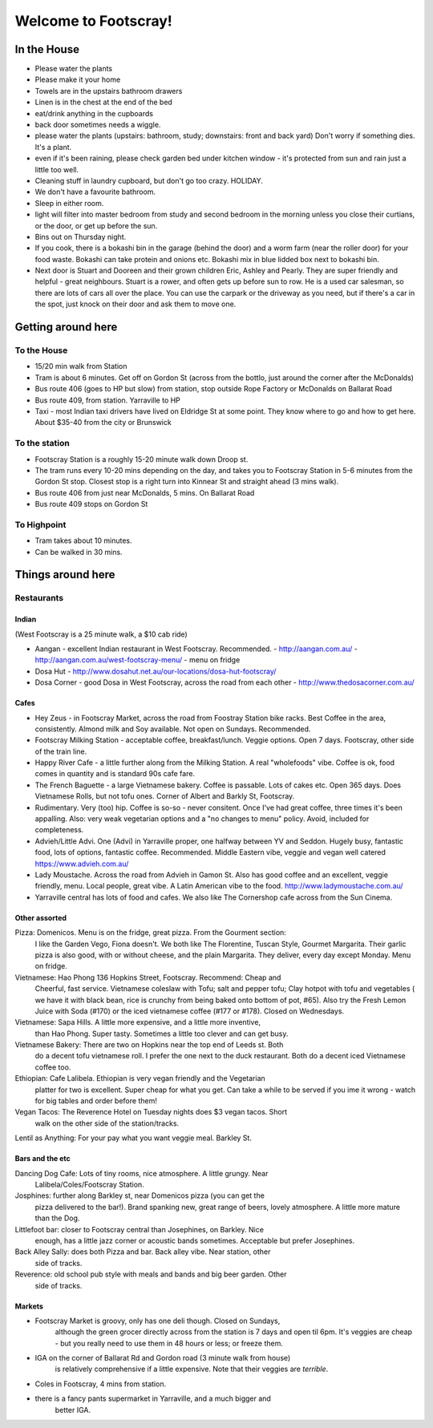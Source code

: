 =====================
Welcome to Footscray!
=====================

In the House
============

- Please water the plants
- Please make it your home
- Towels are in the upstairs bathroom drawers
- Linen is in the chest at the end of the bed
- eat/drink anything in the cupboards
- back door sometimes needs a wiggle.
- please water the plants (upstairs: bathroom, study; downstairs: front and 
  back yard) Don't worry if something dies. It's a plant.
- even if it's been raining, please check garden bed under kitchen window - 
  it's protected from sun and rain just a little too well.
- Cleaning stuff in laundry cupboard, but don't go too crazy. HOLIDAY.
- We don't have a favourite bathroom.
- Sleep in either room.
- light will filter into master bedroom from study and second bedroom in the 
  morning unless you close their curtians, or the door, or get up before the 
  sun.
- Bins out on Thursday night.
- If you cook, there is a bokashi bin in the garage (behind the door) and a 
  worm farm (near the roller door) for your food waste. Bokashi can take 
  protein and onions etc. Bokashi mix in blue lidded box next to bokashi bin.

- Next door is Stuart and Dooreen and their grown children Eric, Ashley and 
  Pearly. They are super friendly and helpful - great neighbours. Stuart is a 
  rower, and often gets up before sun to row. He is a used car salesman, so
  there are lots of cars all over the place. You can use the carpark or the 
  driveway as you need, but if there's a car in the spot, just knock on their
  door and ask them to move one.   


Getting around here
====================

------------
To the House
------------

- 15/20 min walk from Station
- Tram is about 6 minutes. Get off on Gordon St (across from the bottlo, just 
  around the corner after the McDonalds)
- Bus route 406 (goes to HP but slow) from station, stop outside Rope Factory 
  or McDonalds on Ballarat Road
- Bus route 409, from station. Yarraville to HP
- Taxi - most Indian taxi drivers have lived on Eldridge St at some point. 
  They know where to go and how to get here. About $35-40 from the city or 
  Brunswick 


---------------
To the station
---------------

- Footscray Station is a roughly 15-20 minute walk down Droop st.
- The tram runs every 10-20 mins depending on the day, and takes you to 
  Footscray Station in 5-6 minutes from the Gordon St stop. Closest stop
  is a right turn into Kinnear St and straight ahead (3 mins walk).
- Bus route 406 from just near McDonalds, 5 mins. On Ballarat Road
- Bus route 409 stops on Gordon St

   
------------
To Highpoint
------------

- Tram takes about 10 minutes.
- Can be walked in 30 mins.

Things around here
==================

-----------
Restaurants
-----------

Indian
------

(West Footscray is a 25 minute walk, a $10 cab ride)

- Aangan - excellent Indian restaurant in West Footscray. Recommended.
  - http://aangan.com.au/
  - http://aangan.com.au/west-footscray-menu/
  - menu on fridge

- Dosa Hut
  - http://www.dosahut.net.au/our-locations/dosa-hut-footscray/

- Dosa Corner - good Dosa in West Footscray, across the road from each other
  - http://www.thedosacorner.com.au/
  

Cafes
-----

- Hey Zeus - in Footscray Market, across the road from Foostray Station bike
  racks. Best Coffee in the area, consistently. Almond milk and Soy 
  available. Not open on Sundays. Recommended.

- Footscray Milking Station - acceptable coffee, breakfast/lunch. Veggie 
  options. Open 7 days. Footscray, other side of the train line.
   
- Happy River Cafe - a little further along from the Milking Station. A real
  "wholefoods" vibe. Coffee is ok, food comes in quantity and is standard 90s
  cafe fare.
   
- The French Baguette - a large Vietnamese bakery. Coffee is passable. Lots of
  cakes etc. Open 365 days. Does Vietnamese Rolls, but not tofu ones.
  Corner of Albert and Barkly St, Footscray.

- Rudimentary. Very (too) hip. Coffee is so-so - never consitent. Once I've 
  had great coffee, three times it's been appalling. Also: very weak 
  vegetarian options and a "no changes to menu" policy. Avoid, included for 
  completeness.
   
- Advieh/Little Advi. One (Advi) in Yarraville proper, one halfway between YV
  and Seddon. Hugely busy, fantastic food, lots of options, fantastic 
  coffee. Recommended. Middle Eastern vibe, veggie and vegan well catered
  https://www.advieh.com.au/
    
- Lady Moustache. Across the road from Advieh in Gamon St. Also has good 
  coffee and an excellent, veggie friendly, menu. Local people, great vibe. A
  Latin American vibe to the food. http://www.ladymoustache.com.au/

- Yarraville central has lots of food and cafes. We also like The Cornershop
  cafe across from the Sun Cinema.
   
   
Other assorted
--------------

Pizza: Domenicos. Menu is on the fridge, great pizza. From the Gourment section:
        I like the Garden Vego, Fiona doesn't. We both like The Florentine, 
        Tuscan Style, Gourmet Margarita. Their garlic pizza is also good, with 
        or without cheese, and the plain Margarita. They deliver, every day 
        except Monday. Menu on fridge.

Vietnamese: Hao Phong 136 Hopkins Street, Footscray. Recommend: Cheap and 
        Cheerful, fast service. Vietnamese coleslaw with Tofu; salt and pepper 
        tofu; Clay hotpot with tofu and vegetables ( we have it with black 
        bean, rice is crunchy from being baked onto bottom of pot, #65). Also try 
        the Fresh Lemon Juice with Soda (#170) or the iced vietnamese coffee 
        (#177 or #178). Closed on Wednesdays.

Vietnamese: Sapa Hills. A little more expensive, and a little more inventive, 
        than Hao Phong. Super tasty. Sometimes a little too clever and can get 
        busy.

Vietnamese Bakery: There are two on Hopkins near the top end of Leeds st. Both 
        do a decent tofu vietnamese roll. I prefer the one next to the duck 
        restaurant. Both do a decent iced Vietnamese coffee too.
        
Ethiopian: Cafe Lalibela. Ethiopian is very vegan friendly and the Vegetarian 
        platter for two is excellent. Super cheap for what you get. Can take a 
        while to be served if you ime it wrong - watch for big tables and order
        before them!
        
Vegan Tacos: The Reverence Hotel on Tuesday nights does $3 vegan tacos. Short 
        walk on the other side of the station/tracks.
        
Lentil as Anything: For your pay what you want veggie meal. Barkley St. 


Bars and the etc
----------------

Dancing Dog Cafe: Lots of tiny rooms, nice atmosphere. A little grungy. Near 
    Lalibela/Coles/Footscray Station.
    
Josphines: further along Barkley st, near Domenicos pizza (you can get the 
    pizza delivered to the bar!). Brand spanking new, great range of beers, 
    lovely atmosphere. A little more mature than the Dog.

Littlefoot bar: closer to Footscray central than Josephines, on Barkley. Nice 
    enough, has a little jazz corner or acoustic bands sometimes. Acceptable
    but prefer Josephines.

Back Alley Sally: does both Pizza and bar. Back alley vibe. Near station, other
    side of tracks.

Reverence: old school pub style with meals and bands and big beer garden. Other
    side of tracks.
    
Markets
-------

- Footscray Market is groovy, only has one deli though. Closed on Sundays, 
   although the green grocer directly across from the station is 7 days and 
   open til 6pm. It's veggies are cheap - but you really need to use them in 
   48 hours or less; or freeze them.
   
- IGA on the corner of Ballarat Rd and Gordon road (3 minute walk from house) 
   is relatively comprehensive if a little expensive. Note that their veggies 
   are *terrible*.
   
- Coles in Footscray, 4 mins from station. 

- there is a fancy pants supermarket in Yarraville, and a much bigger and 
   better IGA.

